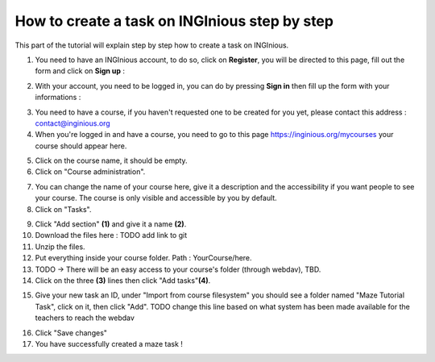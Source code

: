 How to create a task on INGInious step by step
==============================================

This part of the tutorial will explain step by step how to create a task on INGInious.

1) You need to have an INGInious account, to do so, click on **Register**, you will be directed to this page, fill out the form and click on **Sign up** :

.. container:: text-center

    .. image:: ../images/img_en/maze/register.JPG

2) With your account, you need to be logged in, you can do by pressing **Sign in** then fill up the form with your informations :

.. container:: text-center

    .. image:: ../images/img_en/maze/log_in.JPG

3) You need to have a course, if you haven't requested one to be created for you yet, please contact this address : contact@inginious.org
4) When you're logged in and have a course, you need to go to this page https://inginious.org/mycourses your course should appear here.

.. container:: text-center

    .. image:: ../images/img_en/maze/click_on_course.JPG

5) Click on the course name, it should be empty.
6) Click on "Course administration".

.. container:: text-center

    .. image:: ../images/img_en/maze/course_admin.JPG



7) You can change the name of your course here, give it a description and the accessibility if you want people to see your course. The course is only visible and accessible by you by default.
8) Click on "Tasks".

.. container:: text-center

    .. image:: ../images/img_en/maze/admin_page.JPG


9) Click "Add section" **(1)** and give it a name **(2)**.
10) Download the files here : TODO add link to git
11) Unzip the files.
12) Put everything inside your course folder. Path : YourCourse/here.
13) TODO -> There will be an easy access to your course's folder (through webdav), TBD.
14) Click on the three **(3)** lines then click "Add tasks"**(4)**.

.. container:: text-center

    .. image:: ../images/img_en/maze/new_section.JPG

15) Give your new task an ID, under "Import from course filesystem" you should see a folder named "Maze Tutorial Task", click on it, then click "Add". TODO change this line based on what system has been made available for the teachers to reach the webdav

.. container:: text-center

    .. image:: ../images/img_en/maze/add_task.JPG

16) Click "Save changes"
17) You have successfully created a maze task !
